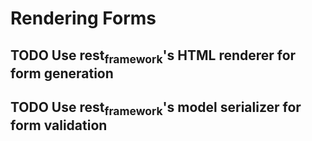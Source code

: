 * Rendering Forms
** TODO Use rest_framework's HTML renderer for form generation
** TODO Use rest_framework's model serializer for form validation

